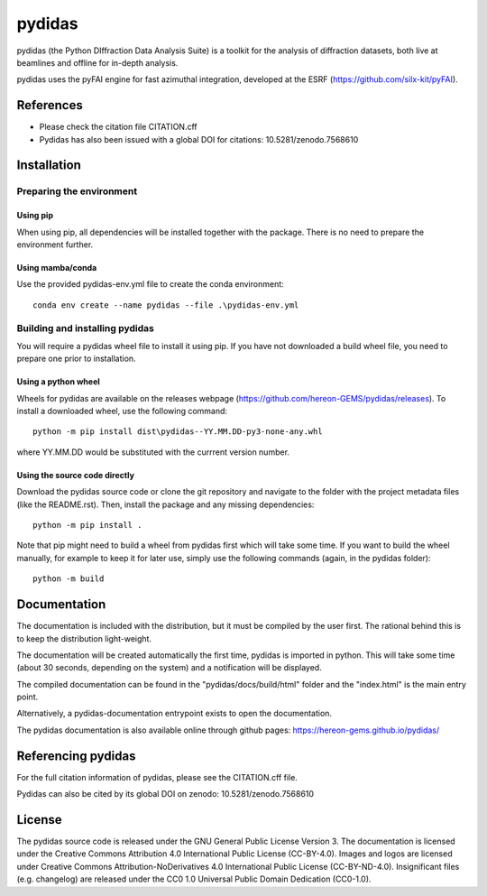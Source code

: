 ..
    Copyright 2024, Helmholtz-Zentrum Hereon
    SPDX-License-Identifier: CC-BY-4.0


pydidas
=======

|zenodo_DOI|

pydidas (the Python DIffraction Data Analysis Suite) is a toolkit for
the analysis of diffraction datasets, both live at beamlines and
offline for in-depth analysis.

pydidas uses the pyFAI engine for fast azimuthal integration, developed at
the ESRF (https://github.com/silx-kit/pyFAI).


References
----------
* Please check the citation file CITATION.cff
* Pydidas has also been issued with a global DOI for citations: 10.5281/zenodo.7568610 |zenodo_DOI|



Installation
------------

Preparing the environment
^^^^^^^^^^^^^^^^^^^^^^^^^

Using pip
.........

When using pip, all dependencies will be installed together with the package.
There is no need to prepare the environment further.

Using mamba/conda
.................

Use the provided pydidas-env.yml file to create the conda environment::

    conda env create --name pydidas --file .\pydidas-env.yml


Building and installing pydidas
^^^^^^^^^^^^^^^^^^^^^^^^^^^^^^^

You will require a pydidas wheel file to install it using pip. If you have not
downloaded a build wheel file, you need to prepare one prior to installation.

Using a python wheel
....................

Wheels for pydidas are available on the releases webpage 
(https://github.com/hereon-GEMS/pydidas/releases). To install a downloaded 
wheel, use the following command::

    python -m pip install dist\pydidas--YY.MM.DD-py3-none-any.whl

where YY.MM.DD would be substituted with the currrent version number.

Using the source code directly
..............................

Download the pydidas source code or clone the git repository and navigate to the
folder with the project metadata files (like the README.rst). Then, install
the package and any missing dependencies::

    python -m pip install .

Note that pip might need to build a wheel from pydidas first which will take
some time. If you want to build the wheel manually, for example to keep it for
later use, simply use the following commands (again, in the pydidas folder)::

    python -m build


Documentation
-------------

The documentation is included with the distribution, but it must be compiled by
the user first. The rational behind this is to keep the distribution
light-weight.

The documentation will be created automatically the first time, pydidas is
imported in python. This will take some time (about 30 seconds, depending on
the system) and a notification will be displayed.

The compiled documentation can be found in the "pydidas/docs/build/html" folder
and the "index.html" is the main entry point.

Alternatively, a pydidas-documentation entrypoint exists to open the
documentation.

The pydidas documentation is also available online through github pages: 
https://hereon-gems.github.io/pydidas/

Referencing pydidas
-------------------

For the full citation  information of pydidas, please see the CITATION.cff file.

Pydidas can also be cited by its global DOI on zenodo: 
10.5281/zenodo.7568610 |zenodo_DOI|


License
-------

The pydidas source code is released under the GNU General Public License
Version 3.
The documentation is licensed under the Creative Commons Attribution 4.0
International Public License (CC-BY-4.0).
Images and logos are licensed under Creative Commons Attribution-NoDerivatives
4.0 International Public License (CC-BY-ND-4.0).
Insignificant files (e.g. changelog) are released under the CC0 1.0 Universal
Public Domain Dedication (CC0-1.0).

.. |zenodo_DOI| image:: https://zenodo.org/badge/DOI/10.5281/zenodo.7568610.svg

